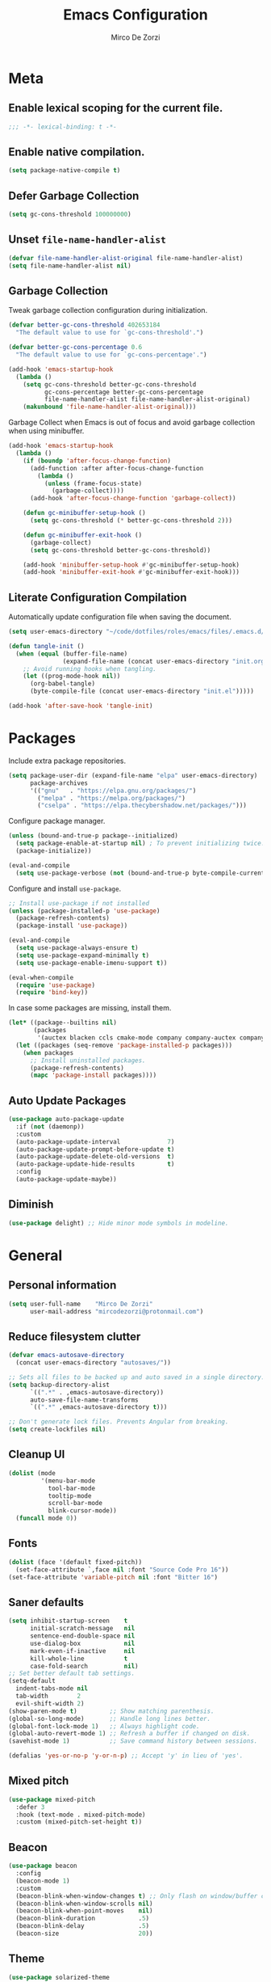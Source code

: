 #+TITLE: Emacs Configuration
#+AUTHOR: Mirco De Zorzi
#+EMAIL: mircodezorzi@protonmail.com

* Meta
** Enable lexical scoping for the current file.
#+BEGIN_SRC emacs-lisp :tangle yes
;;; -*- lexical-binding: t -*-
#+END_SRC

** Enable native compilation.
#+BEGIN_SRC emacs-lisp :tangle yes
(setq package-native-compile t)
#+END_SRC

** Defer Garbage Collection
#+BEGIN_SRC emacs-lisp :tangle yes
(setq gc-cons-threshold 100000000)
#+END_SRC

** Unset =file-name-handler-alist=
#+BEGIN_SRC emacs-lisp :tangle yes
(defvar file-name-handler-alist-original file-name-handler-alist)
(setq file-name-handler-alist nil)
#+END_SRC

** Garbage Collection
Tweak garbage collection configuration during initialization.
#+BEGIN_SRC emacs-lisp :tangle yes
(defvar better-gc-cons-threshold 402653184
  "The default value to use for `gc-cons-threshold'.")

(defvar better-gc-cons-percentage 0.6
  "The default value to use for `gc-cons-percentage'.")

(add-hook 'emacs-startup-hook
  (lambda ()
    (setq gc-cons-threshold better-gc-cons-threshold
          gc-cons-percentage better-gc-cons-percentage
          file-name-handler-alist file-name-handler-alist-original)
    (makunbound 'file-name-handler-alist-original)))
#+END_SRC

Garbage Collect when Emacs is out of focus and avoid garbage collection when using minibuffer.
#+BEGIN_SRC emacs-lisp :tangle yes
(add-hook 'emacs-startup-hook
  (lambda ()
    (if (boundp 'after-focus-change-function)
      (add-function :after after-focus-change-function
        (lambda ()
          (unless (frame-focus-state)
            (garbage-collect))))
      (add-hook 'after-focus-change-function 'garbage-collect))

    (defun gc-minibuffer-setup-hook ()
      (setq gc-cons-threshold (* better-gc-cons-threshold 2)))

    (defun gc-minibuffer-exit-hook ()
      (garbage-collect)
      (setq gc-cons-threshold better-gc-cons-threshold))

    (add-hook 'minibuffer-setup-hook #'gc-minibuffer-setup-hook)
    (add-hook 'minibuffer-exit-hook #'gc-minibuffer-exit-hook)))
#+END_SRC

** Literate Configuration Compilation
Automatically update configuration file when saving the document.
#+BEGIN_SRC emacs-lisp :tangle yes
(setq user-emacs-directory "~/code/dotfiles/roles/emacs/files/.emacs.d/")

(defun tangle-init ()
  (when (equal (buffer-file-name)
               (expand-file-name (concat user-emacs-directory "init.org")))
    ;; Avoid running hooks when tangling.
    (let ((prog-mode-hook nil))
      (org-babel-tangle)
      (byte-compile-file (concat user-emacs-directory "init.el")))))

(add-hook 'after-save-hook 'tangle-init)
#+END_SRC

* Packages
Include extra package repositories.
#+BEGIN_SRC emacs-lisp :tangle yes
(setq package-user-dir (expand-file-name "elpa" user-emacs-directory)
      package-archives
      '(("gnu"   . "https://elpa.gnu.org/packages/")
        ("melpa" . "https://melpa.org/packages/")
        ("cselpa" . "https://elpa.thecybershadow.net/packages/")))
#+END_SRC

Configure package manager.
#+BEGIN_SRC emacs-lisp :tangle yes
(unless (bound-and-true-p package--initialized)
  (setq package-enable-at-startup nil) ; To prevent initializing twice.
  (package-initialize))

(eval-and-compile
  (setq use-package-verbose (not (bound-and-true-p byte-compile-current-file))))
#+END_SRC

Configure and install =use-package=.
#+BEGIN_SRC emacs-lisp :tangle yes
;; Install use-package if not installed
(unless (package-installed-p 'use-package)
  (package-refresh-contents)
  (package-install 'use-package))

(eval-and-compile
  (setq use-package-always-ensure t)
  (setq use-package-expand-minimally t)
  (setq use-package-enable-imenu-support t))

(eval-when-compile
  (require 'use-package)
  (require 'bind-key))
#+END_SRC

In case some packages are missing, install them.
#+BEGIN_SRC emacs-lisp :tangle yes
(let* ((package--builtins nil)
       (packages
        '(auctex blacken ccls cmake-mode company company-auctex company-box company-go company-math company-posframe company-terraform company-web counsel counsel-projectile docker docker-compose-mode dockerfile-mode emmet-mode evil evil-commentary evil-surround flycheck general git-gutter git-gutter-fringe go-eldoc go-guru go-mode go-tag highlight-indent-guides ialign ivy ivy-xref key-chord linum-relative lsp-mode lsp-pyright lsp-treemacs lsp-ui magit org org-bullets origami ox-hugo ox-reveal paredit projectile protobuf-mode py-isort python-mode pyvenv rainbow-delimiters swiper terraform-mode toml-mode tree-sitter treemacs treemacs-all-the-icons treemacs-projectile typescript-mode undo-tree vue-mode web-mode yaml-mode yasnippet yasnippet-snippets)))
  (let ((packages (seq-remove 'package-installed-p packages)))
    (when packages
      ;; Install uninstalled packages.
      (package-refresh-contents)
      (mapc 'package-install packages))))
#+END_SRC

** Auto Update Packages
#+BEGIN_SRC emacs-lisp :tangle yes
(use-package auto-package-update
  :if (not (daemonp))
  :custom
  (auto-package-update-interval             7)
  (auto-package-update-prompt-before-update t)
  (auto-package-update-delete-old-versions  t)
  (auto-package-update-hide-results         t)
  :config
  (auto-package-update-maybe))
#+END_SRC

** Diminish
#+BEGIN_SRC emacs-lisp :tangle yes
(use-package delight) ;; Hide minor mode symbols in modeline.
#+END_SRC

* General
** Personal information
#+BEGIN_SRC emacs-lisp :tangle yes
(setq user-full-name    "Mirco De Zorzi"
      user-mail-address "mircodezorzi@protonmail.com")
#+END_SRC

** Reduce filesystem clutter
#+BEGIN_SRC emacs-lisp :tangle yes
(defvar emacs-autosave-directory
  (concat user-emacs-directory "autosaves/"))

;; Sets all files to be backed up and auto saved in a single directory.
(setq backup-directory-alist
      `((".*" . ,emacs-autosave-directory))
      auto-save-file-name-transforms
      `((".*" ,emacs-autosave-directory t)))

;; Don't generate lock files. Prevents Angular from breaking.
(setq create-lockfiles nil)
#+END_SRC

** Cleanup UI
#+BEGIN_SRC emacs-lisp :tangle yes
(dolist (mode
         '(menu-bar-mode
           tool-bar-mode
           tooltip-mode
           scroll-bar-mode
           blink-cursor-mode))
  (funcall mode 0))
#+END_SRC

** Fonts
#+BEGIN_SRC emacs-lisp :tangle yes
(dolist (face '(default fixed-pitch))
  (set-face-attribute `,face nil :font "Source Code Pro 16"))
(set-face-attribute 'variable-pitch nil :font "Bitter 16")
#+END_SRC

** Saner defaults
#+BEGIN_SRC emacs-lisp :tangle yes
(setq inhibit-startup-screen    t
      initial-scratch-message   nil
      sentence-end-double-space nil
      use-dialog-box            nil
      mark-even-if-inactive     nil
      kill-whole-line           t
      case-fold-search          nil)
;; Set better default tab settings.
(setq-default 
  indent-tabs-mode nil
  tab-width        2
  evil-shift-width 2)
(show-paren-mode t)         ;; Show matching parenthesis.
(global-so-long-mode)       ;; Handle long lines better.
(global-font-lock-mode 1)   ;; Always highlight code.
(global-auto-revert-mode 1) ;; Refresh a buffer if changed on disk.
(savehist-mode 1)           ;; Save command history between sessions.

(defalias 'yes-or-no-p 'y-or-n-p) ;; Accept 'y' in lieu of 'yes'.
#+END_SRC

** Mixed pitch
#+BEGIN_SRC emacs-lisp :tangle yes
(use-package mixed-pitch
  :defer 3
  :hook (text-mode . mixed-pitch-mode)
  :custom (mixed-pitch-set-height t))
#+END_SRC

** Beacon
#+BEGIN_SRC emacs-lisp :tangle yes
(use-package beacon
  :config
  (beacon-mode 1)
  :custom
  (beacon-blink-when-window-changes t) ;; Only flash on window/buffer changes.
  (beacon-blink-when-window-scrolls nil)
  (beacon-blink-when-point-moves    nil)
  (beacon-blink-duration            .5)
  (beacon-blink-delay               .5)
  (beacon-size                      20))
#+END_SRC

** Theme
#+BEGIN_SRC emacs-lisp :tangle yes
(use-package solarized-theme
  :config (load-theme 'solarized-dark t)
  :custom-face
  (font-lock-contant-face ((t (:bold nil :foreground nil))))
  (font-lock-keyword-face ((t (:bold nil))))
  (mode-line              ((t (:inverse-video t :underline nil))))
  (mode-line-buffer-id    ((t (:inverse-video t :foreground nil))))
  (mode-line-inactive     ((t (:inverse-video t :underline nil)))))
#+END_SRC

** Better Scrolling
#+BEGIN_SRC emacs-lisp :tangle yes
(use-package fast-scroll
  :hook
  (fast-scroll-start . (lambda () (flycheck-mode -1)))
  (fast-scroll-end . (lambda () (flycheck-mode 1)))
  :config
  (fast-scroll-config)
  (fast-scroll-mode 1))
#+END_SRC

#+BEGIN_SRC emacs-lisp :tangle yes
(setq
  mouse-wheel-scroll-amount '(6 ((shift) . 1))   ;; Mouse scroll N lines.
  mouse-wheel-progressive-speed nil              ;; Don't accelerate scrolling.
  redisplay-dont-pause t                         ;; Don't pause display on input.

  ;; Always redraw immediately when scrolling, more responsive and doesn't hang!
  fast-but-imprecise-scrolling nil
  jit-lock-defer-time          0)
#+END_SRC

** Indent guides
#+BEGIN_SRC emacs-lisp :tangle yes
(use-package highlight-indent-guides
  :hook (prog-mode . highlight-indent-guides-mode)
  :custom (highlight-indent-guides-method 'character))
#+END_SRC

** Cursorline
#+BEGIN_SRC emacs-lisp :tangle yes
(add-hook 'prog-mode-hook #'hl-line-mode)
(add-hook 'text-mode-hook #'hl-line-mode)
#+END_SRC

** Indentation
Stolen from [[http://blog.binchen.org/posts/easy-indentation-setup-in-emacs-for-web-development.html][binchen]]
#+BEGIN_SRC emacs-lisp :tangle yes
;;;###autoload
(defun dz/indent-setup (n)
  ;; java/c/c++
  (setq-local c-basic-offset n)
  ;; web development
  (setq-local web-mode-markup-indent-offset n
              web-mode-css-indent-offset    n
              web-mode-code-indent-offset   n))

;;;###autoload
(defun dz/indent-tabs ()
  (interactive)
  (setq-local indent-tabs-mode t) ;; Use tab instead of space.
  (dz/indent-setup 2))            ;; Indent 2 spaces width.

;;;###autoload
(defun dz/indent-spaces ()
  (interactive)
  (setq-local indent-tabs-mode nil) ;; Use space instead of tab.
  (dz/indent-setup 2))              ;; Indent 2 spaces width.
#+END_SRC

** Origami
#+BEGIN_SRC emacs-lisp :tangle yes
(use-package origami
  :defer 3
  :config (origami-mode))
#+END_SRC

** ialign
#+BEGIN_SRC emacs-lisp :tangle yes
(use-package ialign
  :defer 3)
#+END_SRC

** Relative line numbers
#+BEGIN_SRC emacs-lisp :tangle yes
(use-package linum-relative
  :hook (prog-mode . display-line-numbers-mode)
  :custom
  (linum-relative-backend 'display-line-numbers-mode)
  (linum-relative-current-symbol ""))
#+END_SRC

** Key chords
#+BEGIN_SRC emacs-lisp :tangle yes
(use-package key-chord
  :config
  (key-chord-mode 1)
  (key-chord-define-global "eu" 'evil-normal-state)
  :custom 
  (key-chord-two-keys-delay 0.05))
#+END_SRC

* Tools
** Workspaces
#+BEGIN_SRC emacs-lisp :tangle yes
(use-package perspective
  :defer t
  :config
  ;; Activate it.
  (persp-mode)
  ;; In the modeline, tell me which workspace I'm in.
  (persp-turn-on-modestring))
#+END_SRC

** Terminal Emulator
/Pop up a terminal, do some work, then close it using the same command./
Shell-pop uses only one key action to work: If the buffer exists, and we’re in it, then hide it; else jump to it; otherwise create it if it does not exit.
Use line mode by default. This allows to manipulate the terminal buffer while being in normal mode.
#+BEGIN_SRC emacs-lisp :tangle yes
(use-package shell-pop
  :defer t
  :custom
    ;; This binding toggles popping up a shell, or moving cursour to the shell pop-up.
    (shell-pop-universal-key "M-t")
    ;; Percentage for shell-buffer window size.
    (shell-pop-window-size 30)
    ;; Position of the popped buffer: top, bottom, left, right, full.
    (shell-pop-window-position "bottom")
    ;; Please use an awesome shell.
    (shell-pop-term-shell "/bin/zsh"))
;;;###autoload
(defun @dz/term-init (&rest ignored)
  (term-line-mode))
(advice-add 'ansi-term :after #'@dz/term-init)
(advice-add 'term :after #'@dz/term-init)
#+END_SRC

#+BEGIN_SRC emacs-lisp
(defun @dz/vterm-init () 
  (setq mode-line-format       nil
        confirm-kill-processes nil
        hscroll-margin         0))

(defun dz/open-term () 
  (interactive)
  (split-window-vertically)
  (vterm-toggle))

(use-package vterm
  :defer 3
  :preface (setq vterm-install t)
  :commands vterm vterm-mode
  :hook (vterm-mode . @dz/vterm-init)
  :config  
  ;; Once vterm is dead, the vterm buffer is useless.
  (setq vterm-kill-buffer-on-exit t)

  (defun +vterm-goto-insert-point-h ()
    "Go to the point we were at when we left insert mode."
    (when +vterm--insert-point
      (goto-char +vterm--insert-point)
      (setq-local +vterm--insert-point nil)))

  (defun +vterm-remember-insert-point-h ()
    "Remember point when leaving insert mode."
    (setq-local +vterm--insert-point (point)))

  ;; Restore the point's location when leaving and re-entering insert mode.
  (add-hook 'vterm-mode-hook
    (defun +vterm-init-remember-point-h ()
      (add-hook 'evil-insert-state-exit-hook #'+vterm-remember-insert-point-h nil t)
      (add-hook 'evil-insert-state-entry-hook #'+vterm-goto-insert-point-h nil t))))

(use-package vterm-toggle
  :after vterm
  :bind ("C-c t" . #'vterm-toggle))
#+END_SRC

** Undo Tree
#+BEGIN_SRC emacs-lisp :tangle yes
(use-package undo-tree
  :after evil
  :diminish undo-tree-mode
  :preface (require 'bind-key)
  :init (global-undo-tree-mode)
  :config (evil-set-undo-system 'undo-tree)
  :custom
  (undo-tree-visualizer-diff t)
  (undo-tree-visualizer-timestamps t))
#+END_SRC

** Magit
#+BEGIN_SRC emacs-lisp :tangle yes
(use-package magit
  :defer 3
  :bind (:map evil-normal-state-map
    ("SPC C-c" . magit-dispatch)))
#+END_SRC

** Git Gutter
#+BEGIN_SRC emacs-lisp :tangle yes
(use-package git-gutter
  :defer 3
  :config

  (use-package git-gutter-fringe
    :config
    ;; Subtle diff indicators in the fringe places the git gutter outside the margins.
    (setq-default fringes-outside-margins t)
    ;; Thin fringe bitmaps.
    (define-fringe-bitmap 'git-gutter-fr:added
      [224 224 224 224 224
       224 224 224 224 224
       224 224 224 224 224
       224 224 224 224 224
       224 224 224 224 224] nil nil 'center)
    (define-fringe-bitmap 'git-gutter-fr:modified
      [224 224 224 224 224
       224 224 224 224 224
       224 224 224 224 224
       224 224 224 224 224
       224 224 224 224 224] nil nil 'center)
    (define-fringe-bitmap 'git-gutter-fr:deleted
      [0 0 0 0 0 0 0 0 0 0 0 0 0 128 192 224 240 248] nil nil 'center))

  (global-git-gutter-mode))
#+END_SRC

** Ivy
#+BEGIN_SRC emacs-lisp :tangle yes
;;;###autoload
(defun dz/find-file ()
  "Call `counsel-projectile-find-file' if `projectile-project-p', otherwise fallback to `counsel-find-files'."
  (interactive)
  (if (projectile-project-p)
      (counsel-projectile-find-file)
      (counsel-find-file)))
(use-package ivy
  :init (ivy-mode 1)
  :custom 
  (enable-recursive-minibuffers t)
  (ivy-count-format "[%d/%d] ")
  (ivy-initial-inputs-alist nil)
  (ivy-use-virtual-buffers t)
  (ivy-height 10)
  :config
  (defun find-file-right (filename)
    (interactive)
    (split-window-right)
    (other-window 1)
    (find-file filename))
  (defun find-file-below (filename)
    (interactive)
    (split-window-below)
    (other-window 1)
    (find-file filename))
  (dolist (command '(counsel-projectile-find-file
                     counsel-find-file))
    (ivy-set-actions command
    '(("|" find-file-right "open right")
      ("%" find-file-below "open below"))))
  :bind (:map ivy-minibuffer-map
         ("C-h" . ivy-next-line)
         ("C-t" . ivy-previous-line)
         :map ivy-mode-map
         ("C-c" . ivy-dispatching-done)))

(use-package ivy-xref
  :after ivy
  :custom
  (xref-show-definitions-function #'ivy-xref-show-defs)
  (xref-show-xrefs-function #'ivy-xref-show-xrefs))
(use-package swiper
  :after ivy)

(use-package counsel
  :after ivy evil
  :config (counsel-mode)
  :bind (:map evil-normal-state-map
          ("SPC SPC" . counsel-M-x)
          ("SPC C-p" . counsel-projectile-switch-project)
          ("C-p" . dz/find-file)
          ("SPC s" . swiper-isearch)))

(use-package projectile
  :after ivy
  :config (projectile-mode)
  :custom
  (projectile-enable-caching t)
  (projectile-completion-system 'ivy))

(use-package counsel-projectile
  :after counsel projectile)
#+END_SRC

** Treesitter
#+BEGIN_SRC emacs-lisp
(use-package tree-sitter
  :defer 3
  :config
  (require 'tree-sitter-langs)
  (global-tree-sitter-mode)
  (add-hook 'tree-sitter-after-on-hook #'tree-sitter-hl-mode))
#+END_SRC

** Treemacs
#+BEGIN_SRC emacs-lisp :tangle yes
(use-package treemacs
  :defer 3
  :custom
  (treemacs-width 20)
  (treemacs-indentation 2)
  (treemacs-follow-after-init t)
  (treemacs-git-integration t)
  (treemacs-show-hidden-files t)
  :config
  (treemacs-follow-mode t)
  (treemacs-filewatch-mode t))

(use-package treemacs-projectile
  :after treemacs projectile evil
  :bind (:map evil-normal-state-map
         ("C-c o t" . treemacs-projectile)))

(use-package lsp-treemacs
  :after treemacs
  :config (lsp-treemacs-sync-mode 1))

(use-package treemacs-all-the-icons
  :after treemacs
  :config (treemacs-load-theme 'all-the-icons))
#+END_SRC

* Evil Mode
#+BEGIN_SRC emacs-lisp :tangle yes
(use-package general
  :config (general-override-mode))
#+END_SRC

#+BEGIN_SRC emacs-lisp :tangle yes
(use-package evil
  :custom
  (evil-search-module                     'evil-search)
  (evil-ex-complete-emacs-commands        nil)
  (evil-shift-round                       nil)
  (evil-vsplit-window-right               t)
  (evil-split-window-below                t)
  (evil-want-C-u-scroll                   t)
  (popup-use-optimized-column-computation nil)

  :config
  (evil-mode)

  (defun dz/evil-visual-shift-left ()
    "Shift visual selection left, retains the selection."
    (interactive)
    (evil-shift-left (region-beginning) (region-end))
    (funcall (evil-visual-restore)))

  (defun dz/evil-visual-shift-right ()
    "Shift visual selection left, retains the selection."
    (interactive)
    (evil-shift-right (region-beginning) (region-end))
    (funcall (evil-visual-restore)))

  (general-define-key
    :states '(insert)
      "TAB" 'tab-to-tab-stop)

  (general-define-key
    :states '(visual) 
      "<" #'dz/evil-visual-shift-left
      ">" #'dz/evil-visual-shift-right)

  (general-define-key
    :states '(normal visual motion)
      "d" #'evil-backward-char
      "n" #'evil-forward-char
      "h" #'evil-next-line
      "t" #'evil-previous-line

      "s" #'evil-ex

      "j" #'evil-delete
      "k" #'evil-find-char-to

      "l" #'evil-search-next
      "L" #'evil-search-previous

      "D" #'evil-beginning-of-line
      "N" #'evil-end-of-line
      "H" (kbd "5h")
      "T" (kbd "5t")

      "C-d" #'evil-window-left
      "C-h" #'evil-window-down
      "C-t" #'evil-window-up
      "C-n" #'evil-window-right))

(use-package evil-commentary
  :after evil
  :config (evil-commentary-mode 1))

(use-package evil-surround
  :after evil
  :config (global-evil-surround-mode 1))
#+END_SRC

* Language Server
** lsp-mode
#+BEGIN_SRC emacs-lisp :tangle yes
(use-package lsp-mode
  :defer 3
  :commands lsp
  :hook ((typescript-mode javascript-mode vue-mode c++-mode c-mode latex-mode python-mode) . lsp-deferred)
  :bind (:map evil-normal-state-map
          ("g r" . lsp-find-references)
          ("g d" . lsp-find-definition))
  :custom
  ;; disable breadcrumbs
  (lsp-headerline-breadcrumb-enable nil)
  ;; vue related configuration
  (lsp-vetur-format-default-formatter-css "none")
  (lsp-vetur-format-default-formatter-html "none")
  (lsp-vetur-format-default-formatter-js "none")
  (lsp-vetur-validation-template nil))

(use-package lsp-ui
  :after lsp-mode
  :commands lsp-ui-mode
  :custom 
  (lsp-signature-auto-activate nil)
  (lsp-signature-render-documentation nil)
  (lsp-eldoc-enable-hover nil)
  (lsp-ui-doc-enable t)
  (lsp-ui-doc-position 'at-point)
  (lsp-ui-doc-border "white"))
#+END_SRC

* Auto Complete
To fix the alignment issues caused by =mixed-pitch-mode= in non-prog buffers we must use this package.
#+BEGIN_SRC emacs-lisp :tangle yes
(use-package company
  :defer 3
  :custom
  (company-idle-delay 0)
  (company-echo-delay 0)
  (company-minimum-prefix-length 1)
  (company-tooltip-align-annotations t)
  :config
  (global-company-mode))

(use-package company-posframe
  :delight
  :after company
  :config (company-posframe-mode 1))

(use-package company-box
  :delight
  :after company
  :hook (company-mode . company-box-mode))
#+END_SRC

* Languages
** Emacs Lisp
#+BEGIN_SRC emacs-lisp :tangle yes
(use-package ielm
  :defer 3
  :commands ielm)

(use-package paredit
  :hook ((lisp-mode emacs-lisp-mode ielm-mode) . paredit-mode))

(use-package rainbow-delimiters
  :hook ((lisp-mode emacs-lisp-mode ielm-mode) . rainbow-delimiters-mode))
#+END_SRC

** C++
#+BEGIN_SRC emacs-lisp :tangle yes
(use-package ccls
  :defer 3)
#+END_SRC

** Python
#+BEGIN_SRC emacs-lisp :tangle yes
(use-package python-mode
  :defer 3
  :custom (python-shell-interpreter "python3")
  :hook ((python-mode . lsp-deferred)
         (python-mode . (lambda () 
          (setq tab-width        (py-guess-indent-offset)
                evil-shift-width (py-guess-indent-offset))))))

(use-package lsp-pyright
  :after python-mode
  :hook (python-mode . lsp-deferred))

(use-package pyvenv
  :after python-mode
  :config (pyvenv-mode 1))

(use-package py-isort
  :after python-mode
  :hook ((python-mode . pyvenv-mode)
         (before-save . py-isort-before-save)))

(use-package blacken
  :after python-mode
  :hook (python-mode . blacken-mode)
  :custom (blacken-line-length 79))
#+END_SRC

** Golang
#+BEGIN_SRC emacs-lisp :tangle yes
(use-package go-mode
  :mode "\\.go\\'"
  :hook ((go-mode     . lsp-deferred)
         (before-save . lsp-format-buffer)
         (before-save . lsp-organize-imports)))

(use-package company-go
  :after company go-mode
  :custom (company-go-show-annotation t)
  :config
  (defun dz/go-mode-hook ()
    (set (make-local-variable 'company-backends)
      '(company-go)))
  :hook (go-mode . dz/go-mode-hook))

(use-package go-eldoc
  :after go-mode
  :hook (go-mode . go-eldoc-setup))

(use-package go-guru 
  :after go-mode
  :hook (go-mode . go-guru-hl-identifier-mode))

(use-package go-tag
  :after go-mode
  :custom (go-tag-args (list "-transform" "camelcase")))
#+END_SRC

** Javascript/Typescript
#+BEGIN_SRC emacs-lisp :tangle yes
(use-package typescript-mode
  :mode "\\.js\\'" "\\.jsx\\'" "\\.ts\\'" "\\.tsx\\'"
  :hook (typescript-mode . lsp-deferred)
  :custom (typescript-indent-level 2))
#+END_SRC

** Web
#+BEGIN_SRC emacs-lisp :tangle yes
(use-package web-mode
  :mode ("\\.html\\'" "\\.css\\'")

  :custom
  (web-mode-enable-current-element-highlight t)

  :config
  (use-package company-web)
  (use-package css-mode)

  (defun dz/web-mode-hook ()
    "Hooks for Web mode."
    (setq web-mode-markup-indent-offset 2
          web-mode-code-indent-offset   2
          web-mode-css-indent-offset    2)

    (set (make-local-variable 'company-backends)
      '(company-css
        company-web-html
        company-yasnippet
        company-files)))

  :hook ((web-mode . prog-mode)
         (web-mode . dz/web-mode-hook)
         (web-mode . company-mode)))
#+END_SRC

*** Emmet
#+BEGIN_SRC emacs-lisp :tangle yes
(use-package emmet-mode
  :preface (defvar emmet-mode-keymap (make-sparse-keymap))
  :bind (:map emmet-mode-keymap
          ("C-TAB" . emmet-expand-line))
  :hook ((css-mode web-mode html-mode) . emmet-mode))
#+END_SRC

** Vue
#+BEGIN_SRC emacs-lisp :tangle yes
(use-package vue-mode
  :mode "\\.vue\\'"
  :hook ((vue-mode . prettier-js-mode)
         (vue-mode . lsp)
         (vue-mode . (lambda () (set-face-background 'mmm-default-submode-face nil))))
  :config (setq prettier-js-args '("--parser vue")))
#+END_SRC

* Org
#+BEGIN_SRC emacs-lisp :tangle yes
(use-package org
  :defer 3
  :config

  (require 'ox)
  (require 'color)

  (setq org-directory "~/org")

  ;; Mark done tasks with current time.
  (setq org-log-done 'time) 
  ;; Disable annoying indentation behaviour.
  (add-hook 'org-mode-hook (lambda () (electric-indent-local-mode -1)))

  (setq org-format-latex-options (plist-put org-format-latex-options :scale 2.0))

  (defun +org-update-latex-preview-background-color (&rest _)
    (setq-default
     org-format-latex-options
     (plist-put org-format-latex-options
                :background
                (face-attribute (or (cadr (assq 'default face-remapping-alist))
                                    'default)
                                :background nil t))))

  (advice-add 'load-theme :after '+org-update-latex-preview-background-color)

  (setq org-latex-listings 'minted
        org-latex-packages-alist '(("" "minted"))
        org-latex-pdf-process
        '("pdflatex -shell-escape -interaction nonstopmode -output-directory %o %f"
          "pdflatex -shell-escape -interaction nonstopmode -output-directory %o %f"))
 

  (add-hook 'org-mode-hook (lambda ()
    (add-to-list 'org-latex-classes
                 '("notes"
                   "\\documentclass{notes}"
                   ("\\section{%s}" . "\\section*{%s}")
                   ("\\subsection{%s}" . "\\subsection*{%s}")
                   ("\\subsubsection{%s}" . "\\subsubsection*{%s}")
                   ("\\paragraph{%s}" . "\\paragraph*{%s}")
                   ("\\subparagraph{%s}" . "\\subparagraph*{%s}")))))

  ;; Use mixed pitch font for headers.
  (dolist (face '(org-level-1 org-level-2 org-level-3 org-level-4
                  org-level-5 org-level-6 org-level-7 org-level-8))
    (set-face-attribute face nil :inherit 'mixed-pitch))

  (defun dz/org-faces ()
    (set-face-attribute 'org-block-begin-line nil :slant 'italic)
    (set-face-attribute 'org-block-end-line nil :slant 'italic)
    (set-face-attribute 'org-block nil :background
                        (color-darken-name
                          (face-attribute 'default :background) 3)))

  :bind (:map evil-normal-state-map
    ("C-c C-e" . org-export-dispatch))

  :hook ((org-mode . org-indent-mode)
         (org-mode . flyspell-mode)
         (org-mode . dz/org-faces)))

(use-package org-bullets
  :after org
  :hook (org-mode . org-bullets-mode))
#+END_SRC

** Org Export
#+BEGIN_SRC emacs-lisp :tangle yes
(use-package ox-hugo 
  :after ox)

(use-package ox-reveal 
  :after ox)
#+END_SRC

* LaTeX
#+BEGIN_SRC emacs-lisp :tangle yes
(use-package auctex
  :mode
  ("\\.tex\\'" . latex-mode)

  :custom
	(TeX-save-query                    nil)
	(TeX-source-correlate-method       'synctex)
	(TeX-source-correlate-mode         t)
  (TeX-PDF-mode                      t)
  (TeX-source-correlate-start-server t)
  (TeX-view-program-selection        '((output-pdf "PDF Tools")))

  :config

  (add-hook 'latex-mode-hook 'TeX-fold-mode)
  (add-hook 'latex-mode-hook 'latex-math-mode)
  (add-hook 'LaTeX-mode-hook 'prettify-symbols-mode)

  (add-to-list 'auto-mode-alist '("\\.pdf\\'" . pdf-tools-install))

  (add-hook 'pdf-view-mode-hook
            (lambda () (setq header-line-format nil)))

  ;; Update PDF buffers after successful LaTeX runs.
  (add-hook 'TeX-after-compilation-finished-functions
             #'TeX-revert-document-buffer))

(use-package company-auctex 
  :after company tex)

(use-package company-math 
  :after company tex)

(use-package reftex
  :after tex
  :commands turn-on-reftex
  :custom
  (reftex-plug-into-AUCTeX t)
	;; RefTeX list of sections, labels and figures shows as vertical bar to the left of the window.
	(reftex-toc-split-windows-horizontally t)
	;; RefTeX table of contents does not indicate which sections are in which files.
	(reftex-toc-include-file-boundaries nil))
#+END_SRC

* Configuration Files
** Terraform
#+BEGIN_SRC emacs-lisp :tangle yes
(use-package terraform-mode
  :mode ("\\.tf$" . terraform-mode))

(use-package company-terraform
  :after company-mode
  :config (company-terraform-init))
#+END_SRC

** Yaml
#+BEGIN_SRC emacs-lisp :tangle yes
(use-package yaml-mode
  :mode ("\\.yml$" . yaml-mode))
#+END_SRC

** Protobuf
#+BEGIN_SRC emacs-lisp :tangle yes
(use-package protobuf-mode
  :mode ("\\.pb$" . protobuf-mode))
#+END_SRC

** CMake
#+BEGIN_SRC emacs-lisp :tangle yes
(use-package cmake-mode
  :mode ("CMakeLists\\.txt\\'" . cmake-mode))
#+END_SRC

** Dockerfile
#+BEGIN_SRC emacs-lisp :tangle yes
(use-package dockerfile-mode
  :mode ("Dockerfile" . dockerfile-mode))

(use-package docker-compose-mode)

(use-package docker
  :bind ("C-c d" . docker))
#+END_SRC

** Toml
#+BEGIN_SRC emacs-lisp :tangle yes
(use-package toml-mode
  :mode ("\\.toml$" . toml-mode))
#+END_SRC

* Spelling
#+BEGIN_SRC emacs-lisp :tangle yes
(use-package flycheck
  :defer 3
  :init (global-flycheck-mode)
  :custom (flycheck-global-modes '(not org-mode)))
#+END_SRC

* Snippets
#+BEGIN_SRC emacs-lisp :tangle yes
(use-package yasnippet
  :defer 3
  :hook (after-init . yas-global-mode)
  :bind (:map yas-minor-mode-map
          ("TAB" . yas-expand))
  :custom (yas-prompt-functions '(yas-completing-prompt)))

(use-package yasnippet-snippets
  :after yasnippet
  :custom (yas-snippet-dirs '("~/.emacs.d/snippets")))
#+END_SRC

* Miscellaneous functions
** Open configuration
#+BEGIN_SRC emacs-lisp :tangle yes
;;;###autoload
(defun dz/open-config ()
  (interactive)
  (find-file "~/.emacs.d/init.org"))

(define-key evil-normal-state-map (kbd "SPC o c") #'dz/open-config)
#+END_SRC

** Wrap org source code blocks
#+BEGIN_SRC emacs-lisp :tangle yes
(defvar def-language nil)
(setq def-language "")

;;;###autoload
(defun dz/org-wrap-source ()
  (interactive)
  (let ((lang (read-string (format "Language [%s]: " def-language) nil nil def-language))
        (start (min (point) (mark)))
        (end (max (point) (mark))))
    (goto-char end)
    (unless (bolp)
      (newline))
    (insert "#+END_SRC\n")
    (goto-char start)
    (unless (bolp)
      (newline))
    (setq def-language lang)
    (insert (format "#+BEGIN_SRC %s\n" def-language))))

(define-key evil-visual-state-map (kbd "SPC w") #'dz/org-wrap-source)
#+END_SRC

